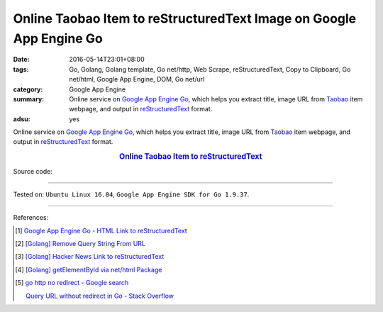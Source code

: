 Online Taobao Item to reStructuredText Image on Google App Engine Go
####################################################################

:date: 2016-05-14T23:01+08:00
:tags: Go, Golang, Golang template, Go net/http, Web Scrape, reStructuredText,
       Copy to Clipboard, Go net/html, Google App Engine, DOM, Go net/url
:category: Google App Engine
:summary: Online service on `Google App Engine Go`_, which helps you extract
          title, image URL from Taobao_ item webpage, and output in
          reStructuredText_  format.
:adsu: yes


Online service on `Google App Engine Go`_, which helps you extract title, image
URL from Taobao_ item webpage, and output in reStructuredText_  format.

.. rubric:: `Online Taobao Item to reStructuredText <http://taobao-item2rst.golden-operator-130720.appspot.com/>`_
   :class: align-center

Source code:

.. show_github_file:: siongui userpages content/code/go-gae-taobao-item2rst/Makefile

.. show_github_file:: siongui userpages content/code/go-gae-taobao-item2rst/app.yaml

.. show_github_file:: siongui userpages content/code/go-gae-taobao-item2rst/taobaoitem2rst.go

.. show_github_file:: siongui userpages content/code/go-gae-taobao-item2rst/fetch.go

.. show_github_file:: siongui userpages content/code/go-gae-taobao-item2rst/urlnormalize.go

.. show_github_file:: siongui userpages content/code/go-gae-taobao-item2rst/iteminfo.go

----

Tested on: ``Ubuntu Linux 16.04``, ``Google App Engine SDK for Go 1.9.37``.

----

References:

.. [1] `Google App Engine Go - HTML Link to reStructuredText <{filename}../11/gae-go-html-link-to-rst%en.rst>`_

.. [2] `[Golang] Remove Query String From URL <{filename}../../03/26/go-remove-querystring-from-url%en.rst>`_

.. [3] `[Golang] Hacker News Link to reStructuredText <{filename}../../04/04/go-hacker-news-link-to-rst%en.rst>`_

.. [4] `[Golang] getElementById via net/html Package <{filename}../../04/15/go-getElementById-via-net-html-package%en.rst>`_

.. [5] `go http no redirect - Google search <https://www.google.com/search?q=go+http+no+redirect>`_

       `Query URL without redirect in Go - Stack Overflow <http://stackoverflow.com/questions/14420222/query-url-without-redirect-in-go>`_

.. _reStructuredText: https://www.google.com/search?q=reStructuredText
.. _Google App Engine Go: https://cloud.google.com/appengine/docs/go/
.. _Taobao: https://www.taobao.com/
